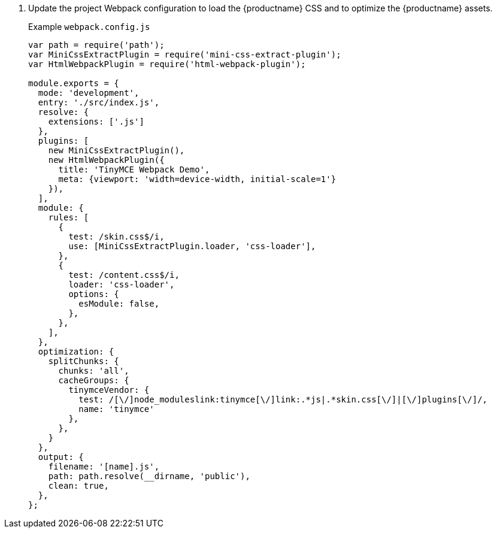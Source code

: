 . Update the project Webpack configuration to load the {productname} CSS and to optimize the {productname} assets.
+
Example `webpack.config.js`
+
```js
var path = require('path');
var MiniCssExtractPlugin = require('mini-css-extract-plugin');
var HtmlWebpackPlugin = require('html-webpack-plugin');

module.exports = {
  mode: 'development',
  entry: './src/index.js',
  resolve: {
    extensions: ['.js']
  },
  plugins: [
    new MiniCssExtractPlugin(),
    new HtmlWebpackPlugin({
      title: 'TinyMCE Webpack Demo',
      meta: {viewport: 'width=device-width, initial-scale=1'}
    }),
  ],
  module: {
    rules: [
      {
        test: /skin.css$/i,
        use: [MiniCssExtractPlugin.loader, 'css-loader'],
      },
      {
        test: /content.css$/i,
        loader: 'css-loader',
        options: {
          esModule: false,
        },
      },
    ],
  },
  optimization: {
    splitChunks: {
      chunks: 'all',
      cacheGroups: {
        tinymceVendor: {
          test: /[\/]node_moduleslink:tinymce[\/]link:.*js|.*skin.css[\/]|[\/]plugins[\/]/,
          name: 'tinymce'
        },
      },
    }
  },
  output: {
    filename: '[name].js',
    path: path.resolve(__dirname, 'public'),
    clean: true,
  },
};
```
